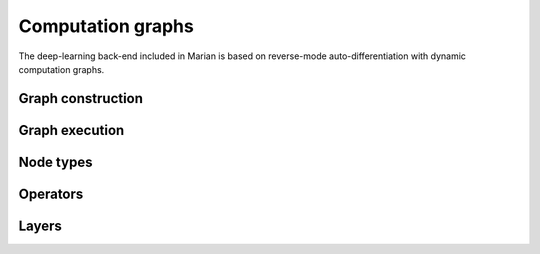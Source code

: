 Computation graphs
==================

The deep-learning back-end included in Marian is based on reverse-mode
auto-differentiation with dynamic computation graphs.

Graph construction
------------------

Graph execution
---------------

Node types
----------

Operators
---------

Layers
------

